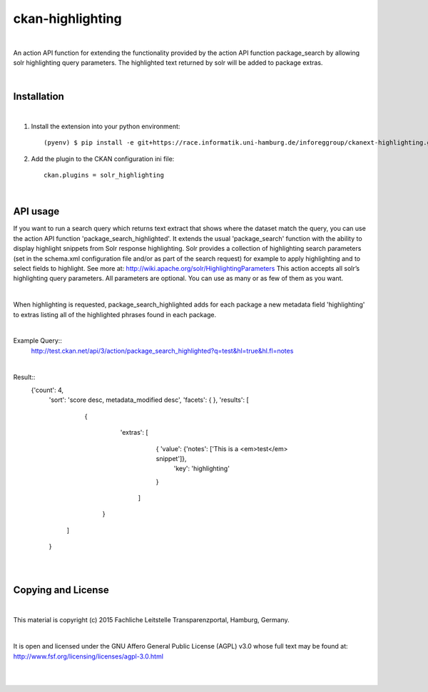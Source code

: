 =================
ckan-highlighting
=================
|

An action API function for extending the functionality provided by the action API function package_search by allowing solr highlighting query parameters.
The highlighted text returned by solr will be added to package extras.

|

Installation
============
|

1. Install the extension into your python environment::

   (pyenv) $ pip install -e git+https://race.informatik.uni-hamburg.de/inforeggroup/ckanext-highlighting.git@egg=ckanext-highlighting


2. Add the plugin to the CKAN configuration ini file::

    ckan.plugins = solr_highlighting

|

API usage
=========

If you want to run a search query which returns text extract that shows where the dataset match the query, you can 
use the action API function 'package_search_highlighted'. It extends the usual 'package_search' function with the 
ability to display highlight snippets from Solr response highlighting.
Solr provides a collection of highlighting search parameters (set in the schema.xml 
configuration file and/or as part of the search request) for example to apply highlighting and to select fields to 
highlight. See more at: http://wiki.apache.org/solr/HighlightingParameters
This action accepts all solr’s highlighting query parameters. 
All parameters are optional. You can use as many or as few of them as you want. 

|

When highlighting is requested, package_search_highlighted adds for each package a new metadata field 'highlighting' 
to extras listing all of the highlighted phrases found in each package.

|

Example Query::
    http://test.ckan.net/api/3/action/package_search_highlighted?q=test&hl=true&hl.fl=notes 

|

Result::   
   {'count': 4,
    'sort': 'score desc, metadata_modified desc',
    'facets': { },
    'results': [
       { 
          'extras': [
                {  'value': {'notes': ['This is a <em>test</em> snippet']},
                   'key': 'highlighting'
                }
            ]
        }
      ]
    }

|
|
      
Copying and License
===================
|
This material is copyright (c) 2015  Fachliche Leitstelle Transparenzportal, Hamburg, Germany.

|

It is open and licensed under the GNU Affero General Public License (AGPL) v3.0 whose full text may be found at:
http://www.fsf.org/licensing/licenses/agpl-3.0.html

|
|